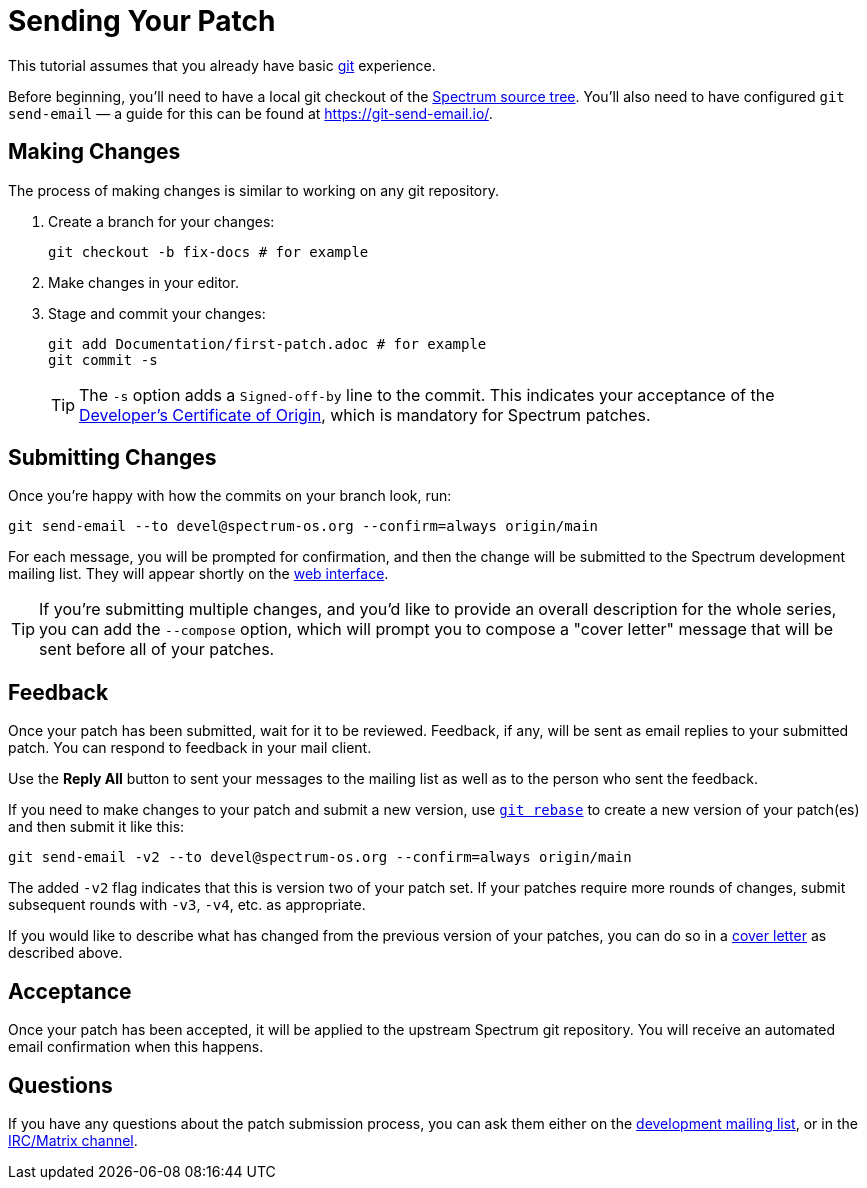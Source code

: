 = Sending Your Patch
:page-parent: Working with Patches
:page-grand_parent: Development
:page-nav_order: 1

// SPDX-FileCopyrightText: 2022 Unikie
// SPDX-License-Identifier: GFDL-1.3-no-invariants-or-later OR CC-BY-SA-4.0

This tutorial assumes that you already have basic
https://git-scm.com/[git] experience.

Before beginning, you'll need to have a local git checkout of the
https://spectrum-os.org/git/[Spectrum source tree].  You'll also need
to have configured `git send-email` — a guide for this can be found at
https://git-send-email.io/.

== Making Changes

The process of making changes is similar to working on any git repository.

. Create a branch for your changes:
+
[source,shell]
----
git checkout -b fix-docs # for example
----
. Make changes in your editor.
. Stage and commit your changes:
+
[source,shell]
----
git add Documentation/first-patch.adoc # for example
git commit -s
----
+
TIP: The `-s` option adds a `Signed-off-by` line to the commit.  This
indicates your acceptance of the
https://spectrum-os.org/git/spectrum/tree/DCO-1.1.txt[Developer's
Certificate of Origin], which is mandatory for Spectrum patches.

== Submitting Changes

Once you're happy with how the commits on your branch look, run:

[source,shell]
----
git send-email --to devel@spectrum-os.org --confirm=always origin/main
----

For each message, you will be prompted for confirmation, and then the
change will be submitted to the Spectrum development mailing list.
They will appear shortly on the
https://spectrum-os.org/lists/hyperkitty/list/devel@spectrum-os.org/[web
interface].

[#cover-letter]
TIP: If you're submitting multiple changes, and you'd like to provide
an overall description for the whole series, you can add the
`--compose` option, which will prompt you to compose a "cover letter"
message that will be sent before all of your patches.

== Feedback

Once your patch has been submitted, wait for it to be reviewed.
Feedback, if any, will be sent as email replies to your submitted
patch.  You can respond to feedback in your mail client.

Use the *Reply All* button to sent your messages to the
mailing list as well as to the person who sent the feedback.

If you need to make changes to your patch and submit a new version,
use https://git-rebase.io/[`git rebase`] to create a new version of
your patch(es) and then submit it like this:

[source,shell]
----
git send-email -v2 --to devel@spectrum-os.org --confirm=always origin/main
----

The added `-v2` flag indicates that this is version two of your
patch set.  If your patches require more rounds of changes, submit
subsequent rounds with `-v3`, `-v4`, etc. as appropriate.

If you would like to describe what has changed from the previous version
of your patches, you can do so in a xref:cover-letter[cover letter]
as described above.

== Acceptance

Once your patch has been accepted, it will be applied to the upstream
Spectrum git repository.  You will receive an automated email
confirmation when this happens.

== Questions

If you have any questions about the patch submission process, you can
ask them either on the
https://spectrum-os.org/participating.html#spectrum-devel[development
mailing list], or in the
https://spectrum-os.org/participating.html#irc[IRC/Matrix channel].
